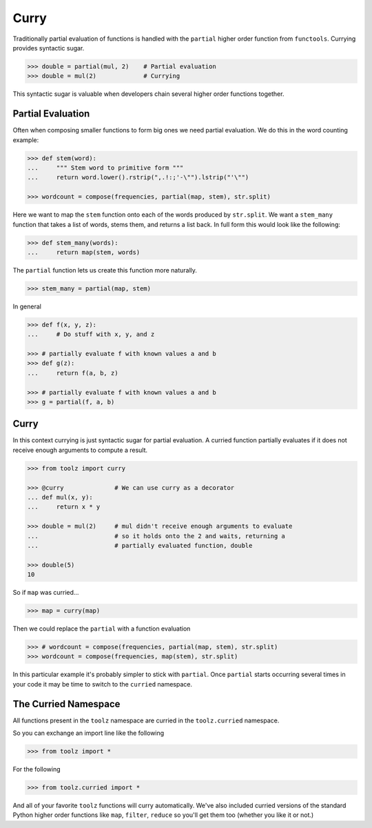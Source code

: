 
Curry
=====

Traditionally partial evaluation of functions is handled with the ``partial``
higher order function from ``functools``.  Currying provides syntactic sugar.

.. code::

    >>> double = partial(mul, 2)    # Partial evaluation
    >>> double = mul(2)             # Currying

This syntactic sugar is valuable when developers chain several higher order
functions together.

Partial Evaluation
------------------

Often when composing smaller functions to form big ones we need partial
evaluation.  We do this in the word counting example:

.. code::

    >>> def stem(word):
    ...     """ Stem word to primitive form """
    ...     return word.lower().rstrip(",.!:;'-\"").lstrip("'\"")

    >>> wordcount = compose(frequencies, partial(map, stem), str.split)

Here we want to map the ``stem`` function onto each of the words produced by
``str.split``.  We want a ``stem_many`` function that takes a list of words,
stems them, and returns a list back.  In full form this would look like the
following:

.. code::

    >>> def stem_many(words):
    ...     return map(stem, words)

The ``partial`` function lets us create this function more naturally.

.. code::

    >>> stem_many = partial(map, stem)

In general

.. code::

    >>> def f(x, y, z):
    ...     # Do stuff with x, y, and z

    >>> # partially evaluate f with known values a and b
    >>> def g(z):
    ...     return f(a, b, z)

    >>> # partially evaluate f with known values a and b
    >>> g = partial(f, a, b)

Curry
-----

In this context currying is just syntactic sugar for partial evaluation.  A
curried function partially evaluates if it does not receive enough arguments to
compute a result.

.. code::

    >>> from toolz import curry

    >>> @curry              # We can use curry as a decorator
    ... def mul(x, y):
    ...     return x * y

    >>> double = mul(2)     # mul didn't receive enough arguments to evaluate
    ...                     # so it holds onto the 2 and waits, returning a
    ...                     # partially evaluated function, double

    >>> double(5)
    10

So if ``map`` was curried...

.. code::

    >>> map = curry(map)

Then we could replace the ``partial`` with a function evaluation

.. code::

    >>> # wordcount = compose(frequencies, partial(map, stem), str.split)
    >>> wordcount = compose(frequencies, map(stem), str.split)

In this particular example it's probably simpler to stick with ``partial``.
Once ``partial`` starts occurring several times in your code it may be time to
switch to the ``curried`` namespace.

The Curried Namespace
---------------------

All functions present in the ``toolz`` namespace are curried in the
``toolz.curried`` namespace.

So you can exchange an import line like the following

.. code::

    >>> from toolz import *

For the following

.. code::

    >>> from toolz.curried import *

And all of your favorite ``toolz`` functions will curry automatically.  We've
also included curried versions of the standard Python higher order functions
like ``map``, ``filter``, ``reduce`` so you'll get them too (whether you like
it or not.)
